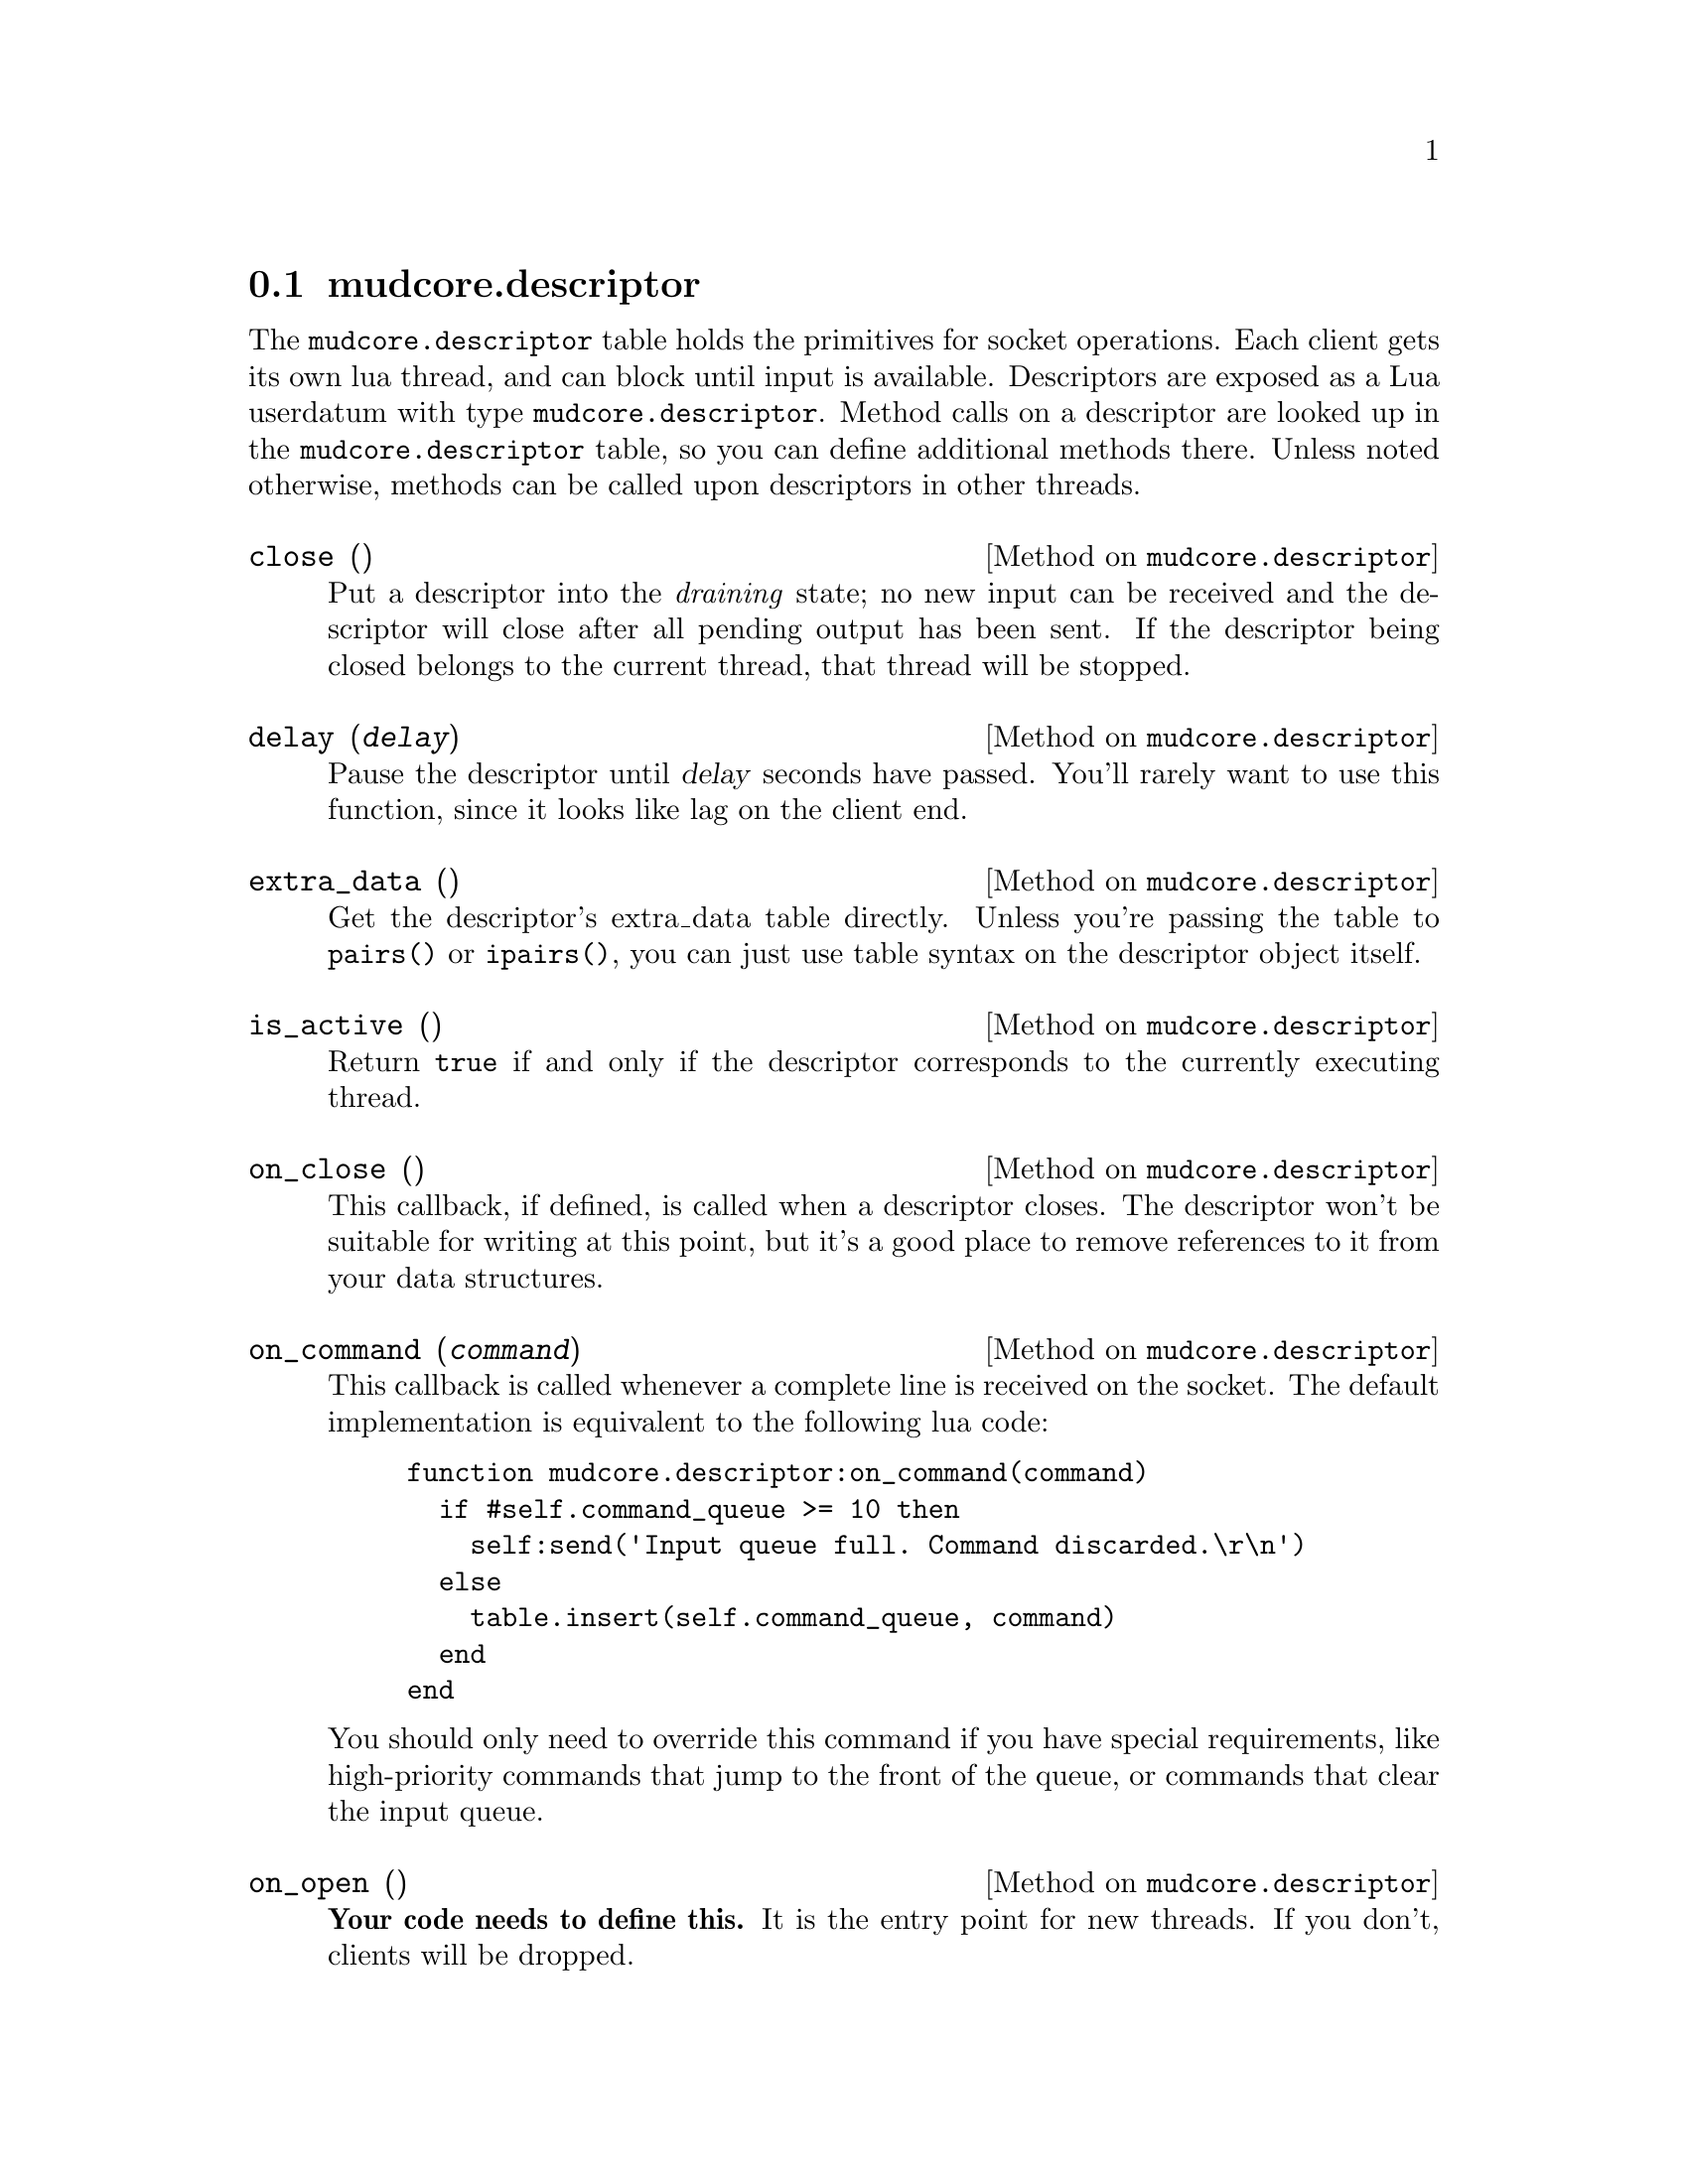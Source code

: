 @node mudcore.descriptor
@section mudcore.descriptor

The @code{mudcore.descriptor} table holds the primitives for socket
operations. Each client gets its own lua thread, and can block until
input is available. Descriptors are exposed as a Lua userdatum with type
@code{mudcore.descriptor}. Method calls on a descriptor are looked up in
the @code{mudcore.descriptor} table, so you can define additional methods
there. Unless noted otherwise, methods can be called upon descriptors in
other threads.

@defmethod mudcore.descriptor close ()
Put a descriptor into the @emph{draining} state; no new input can be
received and the descriptor will close after all pending output has been
sent. If the descriptor being closed belongs to the current thread, that
thread will be stopped.
@end defmethod

@defmethod mudcore.descriptor delay (@var{delay})
Pause the descriptor until @var{delay} seconds have passed. You'll
rarely want to use this function, since it looks like lag on the client
end.
@end defmethod

@defmethod mudcore.descriptor extra_data ()
Get the descriptor's extra_data table directly. Unless you're passing
the table to @code{pairs()} or @code{ipairs()}, you can just use table
syntax on the descriptor object itself.
@end defmethod

@defmethod mudcore.descriptor is_active ()
Return @code{true} if and only if the descriptor corresponds to the
currently executing thread.
@end defmethod

@defmethod mudcore.descriptor on_close ()
This callback, if defined, is called when a descriptor closes. The
descriptor won't be suitable for writing at this point, but it's a good
place to remove references to it from your data structures.
@end defmethod

@defmethod mudcore.descriptor on_command (@var{command})
This callback is called whenever a complete line is received on the
socket. The default implementation is equivalent to the following lua
code:

@example
function mudcore.descriptor:on_command(command)
  if #self.command_queue >= 10 then
    self:send('Input queue full. Command discarded.\r\n')
  else
    table.insert(self.command_queue, command)
  end
end
@end example

You should only need to override this command if you have special
requirements, like high-priority commands that jump to the front of the
queue, or commands that clear the input queue.
@end defmethod

@defmethod mudcore.descriptor on_open ()
@strong{Your code needs to define this.} It is the entry point for new
threads. If you don't, clients will be dropped.
@end defmethod

@defmethod mudcore.descriptor read ()
Pause this thread until the next input line is available. The thread
will be reactivated once the new line arrives. It is an error to call
this on descriptors belonging to other threads.

Descriptors will only be given one command per server pulse, which is
100 milliseconds by default (@pxref{Invocation}). The order in which the
descriptors are fed commands is random, to prevent some clients from
having an unfair advantage.
@end defmethod

@defmethod mudcore.descriptor send (@var{str})
Send @var{str} to the descriptor.
@end defmethod

@defmethod mudcore.descriptor will_echo (@var{will})
Manipulate the telnet ECHO option. Turning the option on means that the
server is responsible for echoing input. Turning it on but echoing
nothing is common when accepting password input.
@end defmethod

Descriptors also have several instance variables, described below. They
can store additional fields beyond those listed here, as each descriptor
contains its own private table. Access these fields as if the descriptor
was a regular table.

@defivar mudcore.descriptor command_queue
The command queue is a regular Lua table that is a sequence of the
received commands awaiting processing. Commands are removed from the
front of the queue (element 1) and remaining commands are shifted down
to fill the gap.
@end defivar

@defivar mudcore.descriptor prompt
Each descriptor has an independent callback for sending a prompt. This
is either a string or a function of one argument, the descriptor. The
server ensures that any output sent starts on a fresh line, and you
shouldn't write a newline after you're finished sending.
@end defivar

@defivar mudcore.descriptor width
@defivarx mudcore.descriptor height
If the client connected to the descriptor supports RFC 1073 (Telnet
window size option), these fields contain the client window's width and
height in characters. If not, both are @code{nil}.

Because client windows can resize at any time, it's worth checking these
values frequently, particularly before doing any sort of paging on the
client's behalf.

These fields will be overwritten by the server every time it receives a
new NAWS message. If the client disables NAWS, they will be set back to
@code{nil}.
@end defivar
